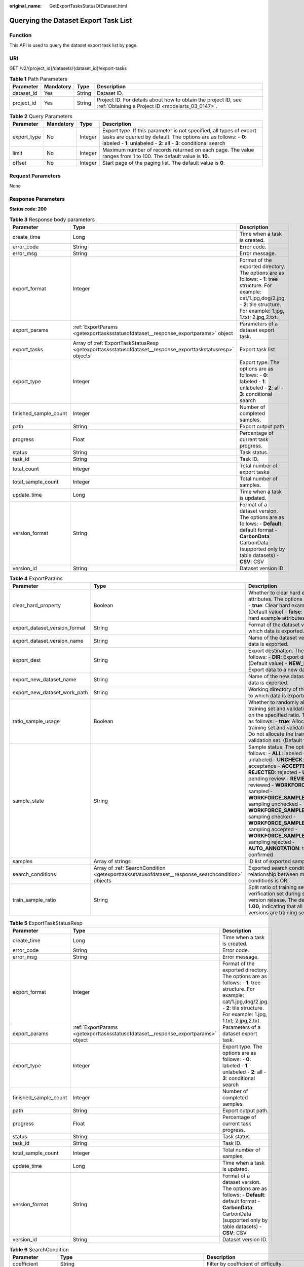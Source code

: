 :original_name: GetExportTasksStatusOfDataset.html

.. _GetExportTasksStatusOfDataset:

Querying the Dataset Export Task List
=====================================

Function
--------

This API is used to query the dataset export task list by page.

URI
---

GET /v2/{project_id}/datasets/{dataset_id}/export-tasks

.. table:: **Table 1** Path Parameters

   +------------+-----------+--------+--------------------------------------------------------------------------------------------------------------------+
   | Parameter  | Mandatory | Type   | Description                                                                                                        |
   +============+===========+========+====================================================================================================================+
   | dataset_id | Yes       | String | Dataset ID.                                                                                                        |
   +------------+-----------+--------+--------------------------------------------------------------------------------------------------------------------+
   | project_id | Yes       | String | Project ID. For details about how to obtain the project ID, see :ref:`Obtaining a Project ID <modelarts_03_0147>`. |
   +------------+-----------+--------+--------------------------------------------------------------------------------------------------------------------+

.. table:: **Table 2** Query Parameters

   +-------------+-----------+---------+-------------------------------------------------------------------------------------------------------------------------------------------------------------------------------------------------------------+
   | Parameter   | Mandatory | Type    | Description                                                                                                                                                                                                 |
   +=============+===========+=========+=============================================================================================================================================================================================================+
   | export_type | No        | Integer | Export type. If this parameter is not specified, all types of export tasks are queried by default. The options are as follows: - **0**: labeled - **1**: unlabeled - **2**: all - **3**: conditional search |
   +-------------+-----------+---------+-------------------------------------------------------------------------------------------------------------------------------------------------------------------------------------------------------------+
   | limit       | No        | Integer | Maximum number of records returned on each page. The value ranges from 1 to 100. The default value is **10**.                                                                                               |
   +-------------+-----------+---------+-------------------------------------------------------------------------------------------------------------------------------------------------------------------------------------------------------------+
   | offset      | No        | Integer | Start page of the paging list. The default value is **0**.                                                                                                                                                  |
   +-------------+-----------+---------+-------------------------------------------------------------------------------------------------------------------------------------------------------------------------------------------------------------+

Request Parameters
------------------

None

Response Parameters
-------------------

**Status code: 200**

.. table:: **Table 3** Response body parameters

   +-----------------------+-------------------------------------------------------------------------------------------------------------+-------------------------------------------------------------------------------------------------------------------------------------------------------------------------------------------+
   | Parameter             | Type                                                                                                        | Description                                                                                                                                                                               |
   +=======================+=============================================================================================================+===========================================================================================================================================================================================+
   | create_time           | Long                                                                                                        | Time when a task is created.                                                                                                                                                              |
   +-----------------------+-------------------------------------------------------------------------------------------------------------+-------------------------------------------------------------------------------------------------------------------------------------------------------------------------------------------+
   | error_code            | String                                                                                                      | Error code.                                                                                                                                                                               |
   +-----------------------+-------------------------------------------------------------------------------------------------------------+-------------------------------------------------------------------------------------------------------------------------------------------------------------------------------------------+
   | error_msg             | String                                                                                                      | Error message.                                                                                                                                                                            |
   +-----------------------+-------------------------------------------------------------------------------------------------------------+-------------------------------------------------------------------------------------------------------------------------------------------------------------------------------------------+
   | export_format         | Integer                                                                                                     | Format of the exported directory. The options are as follows: - **1**: tree structure. For example: cat/1.jpg,dog/2.jpg. - **2**: tile structure. For example: 1.jpg, 1.txt; 2.jpg,2.txt. |
   +-----------------------+-------------------------------------------------------------------------------------------------------------+-------------------------------------------------------------------------------------------------------------------------------------------------------------------------------------------+
   | export_params         | :ref:`ExportParams <getexporttasksstatusofdataset__response_exportparams>` object                           | Parameters of a dataset export task.                                                                                                                                                      |
   +-----------------------+-------------------------------------------------------------------------------------------------------------+-------------------------------------------------------------------------------------------------------------------------------------------------------------------------------------------+
   | export_tasks          | Array of :ref:`ExportTaskStatusResp <getexporttasksstatusofdataset__response_exporttaskstatusresp>` objects | Export task list                                                                                                                                                                          |
   +-----------------------+-------------------------------------------------------------------------------------------------------------+-------------------------------------------------------------------------------------------------------------------------------------------------------------------------------------------+
   | export_type           | Integer                                                                                                     | Export type. The options are as follows: - **0**: labeled - **1**: unlabeled - **2**: all - **3**: conditional search                                                                     |
   +-----------------------+-------------------------------------------------------------------------------------------------------------+-------------------------------------------------------------------------------------------------------------------------------------------------------------------------------------------+
   | finished_sample_count | Integer                                                                                                     | Number of completed samples.                                                                                                                                                              |
   +-----------------------+-------------------------------------------------------------------------------------------------------------+-------------------------------------------------------------------------------------------------------------------------------------------------------------------------------------------+
   | path                  | String                                                                                                      | Export output path.                                                                                                                                                                       |
   +-----------------------+-------------------------------------------------------------------------------------------------------------+-------------------------------------------------------------------------------------------------------------------------------------------------------------------------------------------+
   | progress              | Float                                                                                                       | Percentage of current task progress.                                                                                                                                                      |
   +-----------------------+-------------------------------------------------------------------------------------------------------------+-------------------------------------------------------------------------------------------------------------------------------------------------------------------------------------------+
   | status                | String                                                                                                      | Task status.                                                                                                                                                                              |
   +-----------------------+-------------------------------------------------------------------------------------------------------------+-------------------------------------------------------------------------------------------------------------------------------------------------------------------------------------------+
   | task_id               | String                                                                                                      | Task ID.                                                                                                                                                                                  |
   +-----------------------+-------------------------------------------------------------------------------------------------------------+-------------------------------------------------------------------------------------------------------------------------------------------------------------------------------------------+
   | total_count           | Integer                                                                                                     | Total number of export tasks                                                                                                                                                              |
   +-----------------------+-------------------------------------------------------------------------------------------------------------+-------------------------------------------------------------------------------------------------------------------------------------------------------------------------------------------+
   | total_sample_count    | Integer                                                                                                     | Total number of samples.                                                                                                                                                                  |
   +-----------------------+-------------------------------------------------------------------------------------------------------------+-------------------------------------------------------------------------------------------------------------------------------------------------------------------------------------------+
   | update_time           | Long                                                                                                        | Time when a task is updated.                                                                                                                                                              |
   +-----------------------+-------------------------------------------------------------------------------------------------------------+-------------------------------------------------------------------------------------------------------------------------------------------------------------------------------------------+
   | version_format        | String                                                                                                      | Format of a dataset version. The options are as follows: - **Default**: default format - **CarbonData**: CarbonData (supported only by table datasets) - **CSV**: CSV                     |
   +-----------------------+-------------------------------------------------------------------------------------------------------------+-------------------------------------------------------------------------------------------------------------------------------------------------------------------------------------------+
   | version_id            | String                                                                                                      | Dataset version ID.                                                                                                                                                                       |
   +-----------------------+-------------------------------------------------------------------------------------------------------------+-------------------------------------------------------------------------------------------------------------------------------------------------------------------------------------------+

.. _getexporttasksstatusofdataset__response_exportparams:

.. table:: **Table 4** ExportParams

   +-------------------------------+---------------------------------------------------------------------------------------------------+-------------------------------------------------------------------------------------------------------------------------------------------------------------------------------------------------------------------------------------------------------------------------------------------------------------------------------------------------------------------------------------------------------------------------------------------------------------------------------------------------------------------------+
   | Parameter                     | Type                                                                                              | Description                                                                                                                                                                                                                                                                                                                                                                                                                                                                                                             |
   +===============================+===================================================================================================+=========================================================================================================================================================================================================================================================================================================================================================================================================================================================================================================================+
   | clear_hard_property           | Boolean                                                                                           | Whether to clear hard example attributes. The options are as follows: - **true**: Clear hard example attributes. (Default value) - **false**: Do not clear hard example attributes.                                                                                                                                                                                                                                                                                                                                     |
   +-------------------------------+---------------------------------------------------------------------------------------------------+-------------------------------------------------------------------------------------------------------------------------------------------------------------------------------------------------------------------------------------------------------------------------------------------------------------------------------------------------------------------------------------------------------------------------------------------------------------------------------------------------------------------------+
   | export_dataset_version_format | String                                                                                            | Format of the dataset version to which data is exported.                                                                                                                                                                                                                                                                                                                                                                                                                                                                |
   +-------------------------------+---------------------------------------------------------------------------------------------------+-------------------------------------------------------------------------------------------------------------------------------------------------------------------------------------------------------------------------------------------------------------------------------------------------------------------------------------------------------------------------------------------------------------------------------------------------------------------------------------------------------------------------+
   | export_dataset_version_name   | String                                                                                            | Name of the dataset version to which data is exported.                                                                                                                                                                                                                                                                                                                                                                                                                                                                  |
   +-------------------------------+---------------------------------------------------------------------------------------------------+-------------------------------------------------------------------------------------------------------------------------------------------------------------------------------------------------------------------------------------------------------------------------------------------------------------------------------------------------------------------------------------------------------------------------------------------------------------------------------------------------------------------------+
   | export_dest                   | String                                                                                            | Export destination. The options are as follows: - **DIR**: Export data to OBS. (Default value) - **NEW_DATASET**: Export data to a new dataset.                                                                                                                                                                                                                                                                                                                                                                         |
   +-------------------------------+---------------------------------------------------------------------------------------------------+-------------------------------------------------------------------------------------------------------------------------------------------------------------------------------------------------------------------------------------------------------------------------------------------------------------------------------------------------------------------------------------------------------------------------------------------------------------------------------------------------------------------------+
   | export_new_dataset_name       | String                                                                                            | Name of the new dataset to which data is exported.                                                                                                                                                                                                                                                                                                                                                                                                                                                                      |
   +-------------------------------+---------------------------------------------------------------------------------------------------+-------------------------------------------------------------------------------------------------------------------------------------------------------------------------------------------------------------------------------------------------------------------------------------------------------------------------------------------------------------------------------------------------------------------------------------------------------------------------------------------------------------------------+
   | export_new_dataset_work_path  | String                                                                                            | Working directory of the new dataset to which data is exported.                                                                                                                                                                                                                                                                                                                                                                                                                                                         |
   +-------------------------------+---------------------------------------------------------------------------------------------------+-------------------------------------------------------------------------------------------------------------------------------------------------------------------------------------------------------------------------------------------------------------------------------------------------------------------------------------------------------------------------------------------------------------------------------------------------------------------------------------------------------------------------+
   | ratio_sample_usage            | Boolean                                                                                           | Whether to randomly allocate the training set and validation set based on the specified ratio. The options are as follows: - **true**: Allocate the training set and validation set. - **false**: Do not allocate the training set and validation set. (Default value)                                                                                                                                                                                                                                                  |
   +-------------------------------+---------------------------------------------------------------------------------------------------+-------------------------------------------------------------------------------------------------------------------------------------------------------------------------------------------------------------------------------------------------------------------------------------------------------------------------------------------------------------------------------------------------------------------------------------------------------------------------------------------------------------------------+
   | sample_state                  | String                                                                                            | Sample status. The options are as follows: - **ALL**: labeled - **NONE**: unlabeled - **UNCHECK**: pending acceptance - **ACCEPTED**: accepted - **REJECTED**: rejected - **UNREVIEWED**: pending review - **REVIEWED**: reviewed - **WORKFORCE_SAMPLED**: sampled - **WORKFORCE_SAMPLED_UNCHECK**: sampling unchecked - **WORKFORCE_SAMPLED_CHECKED**: sampling checked - **WORKFORCE_SAMPLED_ACCEPTED**: sampling accepted - **WORKFORCE_SAMPLED_REJECTED**: sampling rejected - **AUTO_ANNOTATION**: to be confirmed |
   +-------------------------------+---------------------------------------------------------------------------------------------------+-------------------------------------------------------------------------------------------------------------------------------------------------------------------------------------------------------------------------------------------------------------------------------------------------------------------------------------------------------------------------------------------------------------------------------------------------------------------------------------------------------------------------+
   | samples                       | Array of strings                                                                                  | ID list of exported samples.                                                                                                                                                                                                                                                                                                                                                                                                                                                                                            |
   +-------------------------------+---------------------------------------------------------------------------------------------------+-------------------------------------------------------------------------------------------------------------------------------------------------------------------------------------------------------------------------------------------------------------------------------------------------------------------------------------------------------------------------------------------------------------------------------------------------------------------------------------------------------------------------+
   | search_conditions             | Array of :ref:`SearchCondition <getexporttasksstatusofdataset__response_searchcondition>` objects | Exported search conditions. The relationship between multiple search conditions is OR.                                                                                                                                                                                                                                                                                                                                                                                                                                  |
   +-------------------------------+---------------------------------------------------------------------------------------------------+-------------------------------------------------------------------------------------------------------------------------------------------------------------------------------------------------------------------------------------------------------------------------------------------------------------------------------------------------------------------------------------------------------------------------------------------------------------------------------------------------------------------------+
   | train_sample_ratio            | String                                                                                            | Split ratio of training set and verification set during specified version release. The default value is **1.00**, indicating that all released versions are training sets.                                                                                                                                                                                                                                                                                                                                              |
   +-------------------------------+---------------------------------------------------------------------------------------------------+-------------------------------------------------------------------------------------------------------------------------------------------------------------------------------------------------------------------------------------------------------------------------------------------------------------------------------------------------------------------------------------------------------------------------------------------------------------------------------------------------------------------------+

.. _getexporttasksstatusofdataset__response_exporttaskstatusresp:

.. table:: **Table 5** ExportTaskStatusResp

   +-----------------------+-----------------------------------------------------------------------------------+-------------------------------------------------------------------------------------------------------------------------------------------------------------------------------------------+
   | Parameter             | Type                                                                              | Description                                                                                                                                                                               |
   +=======================+===================================================================================+===========================================================================================================================================================================================+
   | create_time           | Long                                                                              | Time when a task is created.                                                                                                                                                              |
   +-----------------------+-----------------------------------------------------------------------------------+-------------------------------------------------------------------------------------------------------------------------------------------------------------------------------------------+
   | error_code            | String                                                                            | Error code.                                                                                                                                                                               |
   +-----------------------+-----------------------------------------------------------------------------------+-------------------------------------------------------------------------------------------------------------------------------------------------------------------------------------------+
   | error_msg             | String                                                                            | Error message.                                                                                                                                                                            |
   +-----------------------+-----------------------------------------------------------------------------------+-------------------------------------------------------------------------------------------------------------------------------------------------------------------------------------------+
   | export_format         | Integer                                                                           | Format of the exported directory. The options are as follows: - **1**: tree structure. For example: cat/1.jpg,dog/2.jpg. - **2**: tile structure. For example: 1.jpg, 1.txt; 2.jpg,2.txt. |
   +-----------------------+-----------------------------------------------------------------------------------+-------------------------------------------------------------------------------------------------------------------------------------------------------------------------------------------+
   | export_params         | :ref:`ExportParams <getexporttasksstatusofdataset__response_exportparams>` object | Parameters of a dataset export task.                                                                                                                                                      |
   +-----------------------+-----------------------------------------------------------------------------------+-------------------------------------------------------------------------------------------------------------------------------------------------------------------------------------------+
   | export_type           | Integer                                                                           | Export type. The options are as follows: - **0**: labeled - **1**: unlabeled - **2**: all - **3**: conditional search                                                                     |
   +-----------------------+-----------------------------------------------------------------------------------+-------------------------------------------------------------------------------------------------------------------------------------------------------------------------------------------+
   | finished_sample_count | Integer                                                                           | Number of completed samples.                                                                                                                                                              |
   +-----------------------+-----------------------------------------------------------------------------------+-------------------------------------------------------------------------------------------------------------------------------------------------------------------------------------------+
   | path                  | String                                                                            | Export output path.                                                                                                                                                                       |
   +-----------------------+-----------------------------------------------------------------------------------+-------------------------------------------------------------------------------------------------------------------------------------------------------------------------------------------+
   | progress              | Float                                                                             | Percentage of current task progress.                                                                                                                                                      |
   +-----------------------+-----------------------------------------------------------------------------------+-------------------------------------------------------------------------------------------------------------------------------------------------------------------------------------------+
   | status                | String                                                                            | Task status.                                                                                                                                                                              |
   +-----------------------+-----------------------------------------------------------------------------------+-------------------------------------------------------------------------------------------------------------------------------------------------------------------------------------------+
   | task_id               | String                                                                            | Task ID.                                                                                                                                                                                  |
   +-----------------------+-----------------------------------------------------------------------------------+-------------------------------------------------------------------------------------------------------------------------------------------------------------------------------------------+
   | total_sample_count    | Integer                                                                           | Total number of samples.                                                                                                                                                                  |
   +-----------------------+-----------------------------------------------------------------------------------+-------------------------------------------------------------------------------------------------------------------------------------------------------------------------------------------+
   | update_time           | Long                                                                              | Time when a task is updated.                                                                                                                                                              |
   +-----------------------+-----------------------------------------------------------------------------------+-------------------------------------------------------------------------------------------------------------------------------------------------------------------------------------------+
   | version_format        | String                                                                            | Format of a dataset version. The options are as follows: - **Default**: default format - **CarbonData**: CarbonData (supported only by table datasets) - **CSV**: CSV                     |
   +-----------------------+-----------------------------------------------------------------------------------+-------------------------------------------------------------------------------------------------------------------------------------------------------------------------------------------+
   | version_id            | String                                                                            | Dataset version ID.                                                                                                                                                                       |
   +-----------------------+-----------------------------------------------------------------------------------+-------------------------------------------------------------------------------------------------------------------------------------------------------------------------------------------+

.. _getexporttasksstatusofdataset__response_searchcondition:

.. table:: **Table 6** SearchCondition

   +-----------------------+-----------------------------------------------------------------------------------+------------------------------------------------------------------------------------------------------------------------------------------------------------------------------------------------------------------------------------------------------------------------------------------------+
   | Parameter             | Type                                                                              | Description                                                                                                                                                                                                                                                                                    |
   +=======================+===================================================================================+================================================================================================================================================================================================================================================================================================+
   | coefficient           | String                                                                            | Filter by coefficient of difficulty.                                                                                                                                                                                                                                                           |
   +-----------------------+-----------------------------------------------------------------------------------+------------------------------------------------------------------------------------------------------------------------------------------------------------------------------------------------------------------------------------------------------------------------------------------------+
   | frame_in_video        | Integer                                                                           | A frame in the video.                                                                                                                                                                                                                                                                          |
   +-----------------------+-----------------------------------------------------------------------------------+------------------------------------------------------------------------------------------------------------------------------------------------------------------------------------------------------------------------------------------------------------------------------------------------+
   | hard                  | String                                                                            | Whether a sample is a hard sample. The options are as follows: - **0**: non-hard sample - **1**: hard sample                                                                                                                                                                                   |
   +-----------------------+-----------------------------------------------------------------------------------+------------------------------------------------------------------------------------------------------------------------------------------------------------------------------------------------------------------------------------------------------------------------------------------------+
   | import_origin         | String                                                                            | Filter by data source.                                                                                                                                                                                                                                                                         |
   +-----------------------+-----------------------------------------------------------------------------------+------------------------------------------------------------------------------------------------------------------------------------------------------------------------------------------------------------------------------------------------------------------------------------------------+
   | kvp                   | String                                                                            | CT dosage, filtered by dosage.                                                                                                                                                                                                                                                                 |
   +-----------------------+-----------------------------------------------------------------------------------+------------------------------------------------------------------------------------------------------------------------------------------------------------------------------------------------------------------------------------------------------------------------------------------------+
   | label_list            | :ref:`SearchLabels <getexporttasksstatusofdataset__response_searchlabels>` object | Label search criteria.                                                                                                                                                                                                                                                                         |
   +-----------------------+-----------------------------------------------------------------------------------+------------------------------------------------------------------------------------------------------------------------------------------------------------------------------------------------------------------------------------------------------------------------------------------------+
   | labeler               | String                                                                            | Labeler.                                                                                                                                                                                                                                                                                       |
   +-----------------------+-----------------------------------------------------------------------------------+------------------------------------------------------------------------------------------------------------------------------------------------------------------------------------------------------------------------------------------------------------------------------------------------+
   | metadata              | :ref:`SearchProp <getexporttasksstatusofdataset__response_searchprop>` object     | Search by sample attribute.                                                                                                                                                                                                                                                                    |
   +-----------------------+-----------------------------------------------------------------------------------+------------------------------------------------------------------------------------------------------------------------------------------------------------------------------------------------------------------------------------------------------------------------------------------------+
   | parent_sample_id      | String                                                                            | Parent sample ID.                                                                                                                                                                                                                                                                              |
   +-----------------------+-----------------------------------------------------------------------------------+------------------------------------------------------------------------------------------------------------------------------------------------------------------------------------------------------------------------------------------------------------------------------------------------+
   | sample_dir            | String                                                                            | Directory where data samples are stored (the directory must end with a slash (/)). Only samples in the specified directory are searched for. Recursive search of directories is not supported.                                                                                                 |
   +-----------------------+-----------------------------------------------------------------------------------+------------------------------------------------------------------------------------------------------------------------------------------------------------------------------------------------------------------------------------------------------------------------------------------------+
   | sample_name           | String                                                                            | Search by sample name, including the file name extension.                                                                                                                                                                                                                                      |
   +-----------------------+-----------------------------------------------------------------------------------+------------------------------------------------------------------------------------------------------------------------------------------------------------------------------------------------------------------------------------------------------------------------------------------------+
   | sample_time           | String                                                                            | When a sample is added to the dataset, an index is created based on the last modification time (accurate to day) of the sample on OBS. You can search for the sample based on the time. The options are as follows: - **month**: Search for samples added from 30 days ago to the current day. |
   |                       |                                                                                   |                                                                                                                                                                                                                                                                                                |
   |                       |                                                                                   | .. code-block::                                                                                                                                                                                                                                                                                |
   |                       |                                                                                   |                                                                                                                                                                                                                                                                                                |
   |                       |                                                                                   |    - **day**: Search for samples added from yesterday (one day ago) to the current day.                                                                                                                                                                                                        |
   |                       |                                                                                   |                                                                                                                                                                                                                                                                                                |
   |                       |                                                                                   |          - **yyyyMMdd-yyyyMMdd**: Search for samples added in a specified period (at most 30 days), in the format of **Start date-End date**. For example, **20190901-2019091501** indicates that samples generated from September 1 to September 15, 2019 are searched.                       |
   +-----------------------+-----------------------------------------------------------------------------------+------------------------------------------------------------------------------------------------------------------------------------------------------------------------------------------------------------------------------------------------------------------------------------------------+
   | score                 | String                                                                            | Search by confidence.                                                                                                                                                                                                                                                                          |
   +-----------------------+-----------------------------------------------------------------------------------+------------------------------------------------------------------------------------------------------------------------------------------------------------------------------------------------------------------------------------------------------------------------------------------------+
   | slice_thickness       | String                                                                            | DICOM layer thickness. Samples are filtered by layer thickness.                                                                                                                                                                                                                                |
   +-----------------------+-----------------------------------------------------------------------------------+------------------------------------------------------------------------------------------------------------------------------------------------------------------------------------------------------------------------------------------------------------------------------------------------+
   | study_date            | String                                                                            | DICOM scanning time.                                                                                                                                                                                                                                                                           |
   +-----------------------+-----------------------------------------------------------------------------------+------------------------------------------------------------------------------------------------------------------------------------------------------------------------------------------------------------------------------------------------------------------------------------------------+
   | time_in_video         | String                                                                            | A time point in the video.                                                                                                                                                                                                                                                                     |
   +-----------------------+-----------------------------------------------------------------------------------+------------------------------------------------------------------------------------------------------------------------------------------------------------------------------------------------------------------------------------------------------------------------------------------------+

.. _getexporttasksstatusofdataset__response_searchlabels:

.. table:: **Table 7** SearchLabels

   +-----------+-------------------------------------------------------------------------------------------+--------------------------------------------------------------------------------------------------------------------------------------------------------------------------------------------------------------+
   | Parameter | Type                                                                                      | Description                                                                                                                                                                                                  |
   +===========+===========================================================================================+==============================================================================================================================================================================================================+
   | labels    | Array of :ref:`SearchLabel <getexporttasksstatusofdataset__response_searchlabel>` objects | List of label search criteria.                                                                                                                                                                               |
   +-----------+-------------------------------------------------------------------------------------------+--------------------------------------------------------------------------------------------------------------------------------------------------------------------------------------------------------------+
   | op        | String                                                                                    | If you want to search for multiple labels, **op** must be specified. If you search for only one label, **op** can be left blank. The options are as follows: - **OR**: OR operation - **AND**: AND operation |
   +-----------+-------------------------------------------------------------------------------------------+--------------------------------------------------------------------------------------------------------------------------------------------------------------------------------------------------------------+

.. _getexporttasksstatusofdataset__response_searchlabel:

.. table:: **Table 8** SearchLabel

   +-----------+---------------------------+------------------------------------------------------------------------------------------------------------------------------------------------------------------------------------------------------------------------------------------------------------------------------------------------------------------------------------------------------------------------+
   | Parameter | Type                      | Description                                                                                                                                                                                                                                                                                                                                                            |
   +===========+===========================+========================================================================================================================================================================================================================================================================================================================================================================+
   | name      | String                    | Label name.                                                                                                                                                                                                                                                                                                                                                            |
   +-----------+---------------------------+------------------------------------------------------------------------------------------------------------------------------------------------------------------------------------------------------------------------------------------------------------------------------------------------------------------------------------------------------------------------+
   | op        | String                    | Operation type between multiple attributes. The options are as follows: - **OR**: OR operation - **AND**: AND operation                                                                                                                                                                                                                                                |
   +-----------+---------------------------+------------------------------------------------------------------------------------------------------------------------------------------------------------------------------------------------------------------------------------------------------------------------------------------------------------------------------------------------------------------------+
   | property  | Map<String,Array<String>> | Label attribute, which is in the Object format and stores any key-value pairs. **key** indicates the attribute name, and **value** indicates the value list. If **value** is **null**, the search is not performed by value. Otherwise, the search value can be any value in the list.                                                                                 |
   +-----------+---------------------------+------------------------------------------------------------------------------------------------------------------------------------------------------------------------------------------------------------------------------------------------------------------------------------------------------------------------------------------------------------------------+
   | type      | Integer                   | Label type. The options are as follows: - **0**: image classification - **1**: object detection - **100**: text classification - **101**: named entity recognition - **102**: text triplet relationship - **103**: text triplet entity - **200**: speech classification - **201**: speech content - **202**: speech paragraph labeling - **600**: video classification |
   +-----------+---------------------------+------------------------------------------------------------------------------------------------------------------------------------------------------------------------------------------------------------------------------------------------------------------------------------------------------------------------------------------------------------------------+

.. _getexporttasksstatusofdataset__response_searchprop:

.. table:: **Table 9** SearchProp

   +-----------+---------------------------+--------------------------------------------------------------------------------------------------------------------------+
   | Parameter | Type                      | Description                                                                                                              |
   +===========+===========================+==========================================================================================================================+
   | op        | String                    | Relationship between attribute values. The options are as follows: - **AND**: AND relationship - **OR**: OR relationship |
   +-----------+---------------------------+--------------------------------------------------------------------------------------------------------------------------+
   | props     | Map<String,Array<String>> | Search criteria of an attribute. Multiple search criteria can be set.                                                    |
   +-----------+---------------------------+--------------------------------------------------------------------------------------------------------------------------+

Example Requests
----------------

Querying the Export Task List by Page

.. code-block:: text

   GET https://{endpoint}/v2/{project_id}/datasets/{dataset_id}/export-tasks

Example Responses
-----------------

**Status code: 200**

OK

.. code-block::

   {
     "total_count" : 2,
     "export_tasks" : [ {
       "task_id" : "rF9NNoB56k5rtYKg2Y7",
       "path" : "/test-obs/classify/input/",
       "export_type" : 3,
       "version_format" : "Default",
       "export_format" : 2,
       "export_params" : {
         "sample_state" : "",
         "export_dest" : "NEW_DATASET",
         "export_new_dataset_name" : "dataset-export-test",
         "export_new_dataset_work_path" : "/test-obs/classify/output/",
         "clear_hard_property" : true,
         "clear_difficult" : false,
         "train_sample_ratio" : 1.0,
         "ratio_sample_usage" : false
       },
       "status" : "SUCCESSED",
       "progress" : 100.0,
       "total_sample_count" : 20,
       "finished_sample_count" : 20,
       "create_time" : 1606103820120,
       "update_time" : 1606103824823
     }, {
       "task_id" : "TZMuy7OKbClkGCAc3gb",
       "path" : "/test-obs/daoChu/",
       "export_type" : 3,
       "version_format" : "Default",
       "export_format" : 2,
       "export_params" : {
         "sample_state" : "",
         "export_dest" : "DIR",
         "clear_hard_property" : true,
         "clear_difficult" : false,
         "train_sample_ratio" : 1.0,
         "ratio_sample_usage" : false
       },
       "status" : "SUCCESSED",
       "progress" : 100.0,
       "total_sample_count" : 20,
       "finished_sample_count" : 20,
       "create_time" : 1606103424662,
       "update_time" : 1606103497519
     } ]
   }

Status Codes
------------

=========== ============
Status Code Description
=========== ============
200         OK
401         Unauthorized
403         Forbidden
404         Not Found
=========== ============

Error Codes
-----------

See :ref:`Error Codes <modelarts_03_0095>`.
